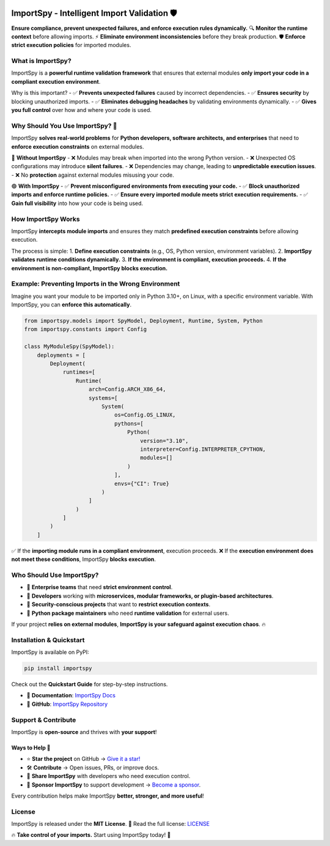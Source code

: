 .. image:: https://static.pepy.tech/badge/importspy
   :target: https://pepy.tech/project/importspy

.. image:: https://img.shields.io/github/actions/workflow/status/atellaluca/ImportSpy/python-package.yml?style=flat-square
   :target: https://github.com/atellaluca/ImportSpy/actions/workflows/python-package.yml

.. image:: https://img.shields.io/github/license/atellaluca/ImportSpy?style=flat-square
   :target: https://github.com/atellaluca/ImportSpy/blob/main/LICENSE

.. image:: https://img.shields.io/readthedocs/importspy?style=flat-square
   :target: https://importspy.readthedocs.io/
   :alt: Documentation Status

ImportSpy - Intelligent Import Validation 🛡️
=============================================

**Ensure compliance, prevent unexpected failures, and enforce execution rules dynamically.**  
🔍 **Monitor the runtime context** before allowing imports.  
⚡ **Eliminate environment inconsistencies** before they break production.  
🛡️ **Enforce strict execution policies** for imported modules.  

.. image:: https://raw.githubusercontent.com/atellaluca/ImportSpy/refs/heads/main/assets/ImportSpy.png
   :width: 830
   :alt: ImportSpy Architecture

What is ImportSpy?
------------------

ImportSpy is a **powerful runtime validation framework** that ensures that external modules  
**only import your code in a compliant execution environment**.

Why is this important?
- ✅ **Prevents unexpected failures** caused by incorrect dependencies.  
- ✅ **Ensures security** by blocking unauthorized imports.  
- ✅ **Eliminates debugging headaches** by validating environments dynamically.  
- ✅ **Gives you full control** over how and where your code is used.

Why Should You Use ImportSpy? 🚀
--------------------------------

ImportSpy **solves real-world problems** for **Python developers, software architects, and enterprises**  
that need to **enforce execution constraints** on external modules.

🔴 **Without ImportSpy**  
- ❌ Modules may break when imported into the wrong Python version.  
- ❌ Unexpected OS configurations may introduce **silent failures**.  
- ❌ Dependencies may change, leading to **unpredictable execution issues**.  
- ❌ No **protection** against external modules misusing your code.  

🟢 **With ImportSpy**  
- ✅ **Prevent misconfigured environments from executing your code.**  
- ✅ **Block unauthorized imports and enforce runtime policies.**  
- ✅ **Ensure every imported module meets strict execution requirements.**  
- ✅ **Gain full visibility** into how your code is being used.  

How ImportSpy Works
-------------------

ImportSpy **intercepts module imports** and ensures they match **predefined execution constraints**  
before allowing execution.

The process is simple:
1. **Define execution constraints** (e.g., OS, Python version, environment variables).  
2. **ImportSpy validates runtime conditions dynamically.**  
3. **If the environment is compliant, execution proceeds.**  
4. **If the environment is non-compliant, ImportSpy blocks execution.**  

Example: Preventing Imports in the Wrong Environment
----------------------------------------------------

Imagine you want your module to be imported only in Python 3.10+, on Linux, with a specific environment variable.  
With ImportSpy, you can **enforce this automatically**.

.. code-block:: python

    from importspy.models import SpyModel, Deployment, Runtime, System, Python
    from importspy.constants import Config

    class MyModuleSpy(SpyModel):
        deployments = [
            Deployment(
                runtimes=[
                    Runtime(
                        arch=Config.ARCH_X86_64,
                        systems=[
                            System(
                                os=Config.OS_LINUX,
                                pythons=[
                                    Python(
                                        version="3.10",
                                        interpreter=Config.INTERPRETER_CPYTHON,
                                        modules=[]
                                    )
                                ],
                                envs={"CI": True}
                            )
                        ]
                    )
                ]
            )
        ]

✅ If the **importing module runs in a compliant environment**, execution proceeds.  
❌ If the **execution environment does not meet these conditions**, ImportSpy **blocks execution**.

Who Should Use ImportSpy?
-------------------------

- 🔹 **Enterprise teams** that need **strict environment control**.  
- 🔹 **Developers** working with **microservices, modular frameworks, or plugin-based architectures**.  
- 🔹 **Security-conscious projects** that want to **restrict execution contexts**.  
- 🔹 **Python package maintainers** who need **runtime validation** for external users.  

If your project **relies on external modules**, **ImportSpy is your safeguard against execution chaos**. 🔥  

Installation & Quickstart
-------------------------

ImportSpy is available on PyPI:

.. code-block:: bash

    pip install importspy

Check out the **Quickstart Guide** for step-by-step instructions.

- 📖 **Documentation**: `ImportSpy Docs <https://importspy.readthedocs.io/>`_  
- 🐍 **GitHub**: `ImportSpy Repository <https://github.com/atellaluca/ImportSpy>`_  

Support & Contribute
--------------------

ImportSpy is **open-source** and thrives with **your support**!  

Ways to Help 🚀
~~~~~~~~~~~~~~~

- ⭐ **Star the project** on GitHub → `Give it a star! <https://github.com/atellaluca/ImportSpy>`_  
- 🛠️ **Contribute** → Open issues, PRs, or improve docs.  
- 📣 **Share ImportSpy** with developers who need execution control.  
- 💖 **Sponsor ImportSpy** to support development → `Become a sponsor <https://github.com/sponsors/atellaluca>`_.  

Every contribution helps make ImportSpy **better, stronger, and more useful**!  

License
-------

ImportSpy is released under the **MIT License**.  
📜 Read the full license: `LICENSE <https://github.com/atellaluca/ImportSpy/blob/main/LICENSE>`_  

🔥 **Take control of your imports.** Start using ImportSpy today! 🚀
